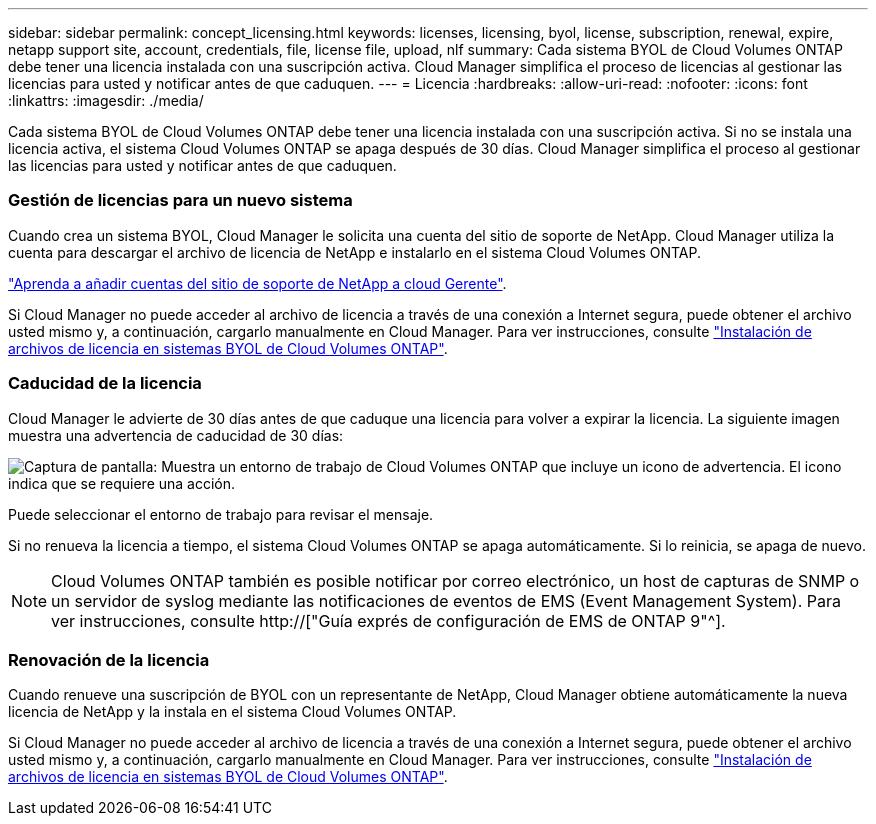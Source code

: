 ---
sidebar: sidebar 
permalink: concept_licensing.html 
keywords: licenses, licensing, byol, license, subscription, renewal, expire, netapp support site, account, credentials, file, license file, upload, nlf 
summary: Cada sistema BYOL de Cloud Volumes ONTAP debe tener una licencia instalada con una suscripción activa. Cloud Manager simplifica el proceso de licencias al gestionar las licencias para usted y notificar antes de que caduquen. 
---
= Licencia
:hardbreaks:
:allow-uri-read: 
:nofooter: 
:icons: font
:linkattrs: 
:imagesdir: ./media/


[role="lead"]
Cada sistema BYOL de Cloud Volumes ONTAP debe tener una licencia instalada con una suscripción activa. Si no se instala una licencia activa, el sistema Cloud Volumes ONTAP se apaga después de 30 días. Cloud Manager simplifica el proceso al gestionar las licencias para usted y notificar antes de que caduquen.

[discrete]
=== Gestión de licencias para un nuevo sistema

Cuando crea un sistema BYOL, Cloud Manager le solicita una cuenta del sitio de soporte de NetApp. Cloud Manager utiliza la cuenta para descargar el archivo de licencia de NetApp e instalarlo en el sistema Cloud Volumes ONTAP.

link:task_adding_nss_accounts.html["Aprenda a añadir cuentas del sitio de soporte de NetApp a cloud Gerente"].

Si Cloud Manager no puede acceder al archivo de licencia a través de una conexión a Internet segura, puede obtener el archivo usted mismo y, a continuación, cargarlo manualmente en Cloud Manager. Para ver instrucciones, consulte link:task_modifying_ontap_cloud.html#installing-license-files-on-cloud-volumes-ontap-byol-systems["Instalación de archivos de licencia en sistemas BYOL de Cloud Volumes ONTAP"].

[discrete]
=== Caducidad de la licencia

Cloud Manager le advierte de 30 días antes de que caduque una licencia para volver a expirar la licencia. La siguiente imagen muestra una advertencia de caducidad de 30 días:

image:screenshot_warning.gif["Captura de pantalla: Muestra un entorno de trabajo de Cloud Volumes ONTAP que incluye un icono de advertencia. El icono indica que se requiere una acción."]

Puede seleccionar el entorno de trabajo para revisar el mensaje.

Si no renueva la licencia a tiempo, el sistema Cloud Volumes ONTAP se apaga automáticamente. Si lo reinicia, se apaga de nuevo.


NOTE: Cloud Volumes ONTAP también es posible notificar por correo electrónico, un host de capturas de SNMP o un servidor de syslog mediante las notificaciones de eventos de EMS (Event Management System). Para ver instrucciones, consulte http://["Guía exprés de configuración de EMS de ONTAP 9"^].

[discrete]
=== Renovación de la licencia

Cuando renueve una suscripción de BYOL con un representante de NetApp, Cloud Manager obtiene automáticamente la nueva licencia de NetApp y la instala en el sistema Cloud Volumes ONTAP.

Si Cloud Manager no puede acceder al archivo de licencia a través de una conexión a Internet segura, puede obtener el archivo usted mismo y, a continuación, cargarlo manualmente en Cloud Manager. Para ver instrucciones, consulte link:task_modifying_ontap_cloud.html#installing-license-files-on-cloud-volumes-ontap-byol-systems["Instalación de archivos de licencia en sistemas BYOL de Cloud Volumes ONTAP"].
